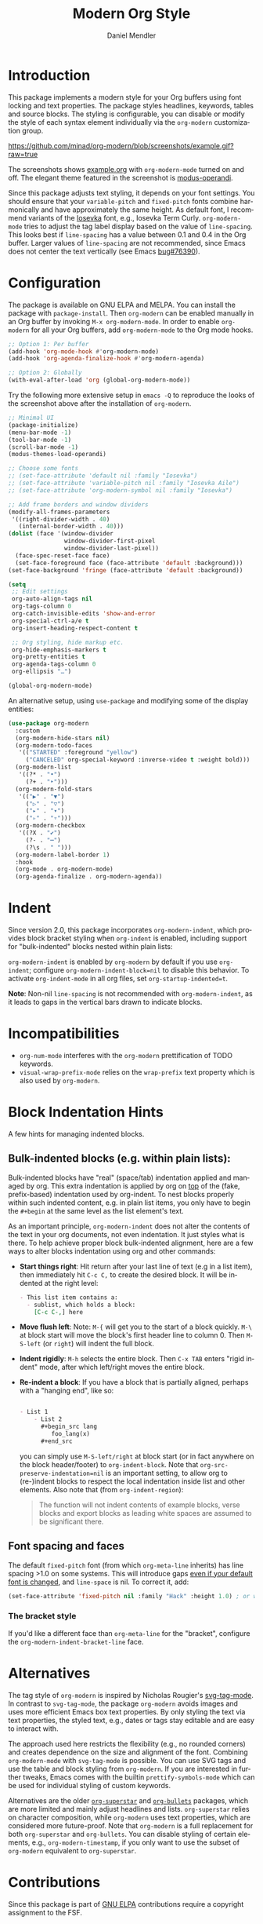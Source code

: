 #+title: Modern Org Style
#+author: Daniel Mendler
#+language: en
#+export_file_name: org-modern.texi
#+texinfo_dir_category: Emacs misc features
#+texinfo_dir_title: Org-Modern: (org-modern).
#+texinfo_dir_desc: Modern Org Style

#+html: <a href="https://www.gnu.org/software/emacs/"><img alt="GNU Emacs" src="https://github.com/minad/corfu/blob/screenshots/emacs.svg?raw=true"/></a>
#+html: <a href="https://elpa.gnu.org/packages/org-modern.html"><img alt="GNU ELPA" src="https://elpa.gnu.org/packages/org-modern.svg"/></a>
#+html: <a href="https://elpa.gnu.org/devel/org-modern.html"><img alt="GNU-devel ELPA" src="https://elpa.gnu.org/devel/org-modern.svg"/></a>
#+html: <a href="https://melpa.org/#/org-modern"><img alt="MELPA" src="https://melpa.org/packages/org-modern-badge.svg"/></a>
#+html: <a href="https://stable.melpa.org/#/org-modern"><img alt="MELPA Stable" src="https://stable.melpa.org/packages/org-modern-badge.svg"/></a>

* Introduction

This package implements a modern style for your Org buffers using font locking
and text properties. The package styles headlines, keywords, tables and source
blocks. The styling is configurable, you can disable or modify the style of each
syntax element individually via the =org-modern= customization group.

[[https://github.com/minad/org-modern/blob/screenshots/example.gif?raw=true]]

The screenshots shows [[file:example.org][example.org]] with =org-modern-mode= turned on and off. The
elegant theme featured in the screenshot is [[https://protesilaos.com/emacs/modus-themes][modus-operandi]].

Since this package adjusts text styling, it depends on your font settings. You
should ensure that your =variable-pitch= and =fixed-pitch= fonts combine
harmonically and have approximately the same height. As default font, I
recommend variants of the [[https://github.com/be5invis/Iosevka][Iosevka]] font, e.g., Iosevka Term Curly.
=org-modern-mode= tries to adjust the tag label display based on the value of
=line-spacing=. This looks best if =line-spacing= has a value between 0.1 and 0.4 in
the Org buffer. Larger values of =line-spacing= are not recommended, since Emacs
does not center the text vertically (see Emacs [[https://debbugs.gnu.org/cgi/bugreport.cgi?bug=76390][bug#76390]]).

* Configuration

The package is available on GNU ELPA and MELPA. You can install the package with
=package-install=. Then =org-modern= can be enabled manually in an Org buffer by
invoking =M-x org-modern-mode=. In order to enable =org-modern= for all your Org
buffers, add =org-modern-mode= to the Org mode hooks.

#+begin_src emacs-lisp
;; Option 1: Per buffer
(add-hook 'org-mode-hook #'org-modern-mode)
(add-hook 'org-agenda-finalize-hook #'org-modern-agenda)

;; Option 2: Globally
(with-eval-after-load 'org (global-org-modern-mode))
#+end_src

Try the following more extensive setup in =emacs -Q= to reproduce the looks of the
screenshot above after the installation of =org-modern=.

#+begin_src emacs-lisp
;; Minimal UI
(package-initialize)
(menu-bar-mode -1)
(tool-bar-mode -1)
(scroll-bar-mode -1)
(modus-themes-load-operandi)

;; Choose some fonts
;; (set-face-attribute 'default nil :family "Iosevka")
;; (set-face-attribute 'variable-pitch nil :family "Iosevka Aile")
;; (set-face-attribute 'org-modern-symbol nil :family "Iosevka")

;; Add frame borders and window dividers
(modify-all-frames-parameters
 '((right-divider-width . 40)
   (internal-border-width . 40)))
(dolist (face '(window-divider
                window-divider-first-pixel
                window-divider-last-pixel))
  (face-spec-reset-face face)
  (set-face-foreground face (face-attribute 'default :background)))
(set-face-background 'fringe (face-attribute 'default :background))

(setq
 ;; Edit settings
 org-auto-align-tags nil
 org-tags-column 0
 org-catch-invisible-edits 'show-and-error
 org-special-ctrl-a/e t
 org-insert-heading-respect-content t

 ;; Org styling, hide markup etc.
 org-hide-emphasis-markers t
 org-pretty-entities t
 org-agenda-tags-column 0
 org-ellipsis "…")

(global-org-modern-mode)
#+end_src

An alternative setup, using ~use-package~ and modifying some of the display entities:

#+begin_src emacs-lisp
  (use-package org-modern
    :custom
    (org-modern-hide-stars nil)
    (org-modern-todo-faces
     '(("STARTED" :foreground "yellow")
       ("CANCELED" org-special-keyword :inverse-video t :weight bold)))
    (org-modern-list
     '((?* . "•")
       (?+ . "‣")))
    (org-modern-fold-stars
     '(("▶" . "▼")
       ("▷" . "▽")
       ("▸" . "▾")
       ("▹" . "▿")))
    (org-modern-checkbox
     '((?X . "✔")
       (?- . "┅")
       (?\s . " ")))
    (org-modern-label-border 1)
    :hook
    (org-mode . org-modern-mode)
    (org-agenda-finalize . org-modern-agenda))
#+end_src


* Indent

Since version 2.0, this package incorporates ~org-modern-indent~, which provides block bracket styling when ~org-indent~ is enabled, including support for "bulk-indented" blocks nested within plain lists:

#+html: <img width="716" alt="image" src="https://github.com/user-attachments/assets/7ca42ce7-dcfb-4c66-b5f4-1798a4fd4df5" />

~org-modern-indent~ is enabled by ~org-modern~ by default if you use ~org-indent~; configure ~org-modern-indent-block=nil~ to disable this behavior. To activate ~org-indent-mode~ in all org files, set ~org-startup-indented=t~.  

*Note*: Non-nil ~line-spacing~ is not recommended with ~org-modern-indent~, as it leads to gaps in the vertical bars drawn to indicate blocks.  

* Incompatibilities

- =org-num-mode= interferes with the =org-modern= prettification of TODO keywords.
- =visual-wrap-prefix-mode= relies on the =wrap-prefix= text property which is also
  used by =org-modern=.

* Block Indentation Hints

A few hints for managing indented blocks.

** Bulk-indented blocks (e.g. within plain lists):

Bulk-indented blocks have "real" (space/tab) indentation applied and managed by org.  This extra indentation is applied by org on _top_ of the (fake, prefix-based) indentation used by org-indent.  To nest blocks properly within such indented content, e.g. in plain list items, you only have to begin the ~#+begin~ at the same level as the list element's text.

As an important principle, ~org-modern-indent~ does not alter the contents of the text in your org documents, not even indentation.  It just styles what is there.  To help achieve proper block bulk-indented alignment, here are a few ways to alter blocks indentation using org and other commands:

- **Start things right**: Hit return after your last line of text (e.g in a list item), then immediately hit =C-c C,= to create the desired block.  It will be indented at the right level:
  
  #+begin_src org
     - This list item contains a:
       - sublist, which holds a block:
         [C-c C-,] here
  #+end_src
   
- *Move flush left*: Note: =M-{= will get you to the start of a block quickly.  =M-\= at block start will move the block's first header line to column 0.  Then =M-S-left= (or =right=) will indent the full block.
- *Indent rigidly*: =M-h= selects the entire block. Then =C-x TAB= enters "rigid indent" mode, after which left/right moves the entire block.
- *Re-indent a block*: If you have a block that is partially aligned, perhaps with a "hanging end", like so:
  
  #+begin_src org
   
   - List 1
       - List 2
         ,#+begin_src lang
            foo_lang(x)
         ,#+end_src
  #+end_src
   
  you can simply use =M-S-left/right= at block start (or in fact anywhere on the block header/footer) to ~org-indent-block~.  Note that ~org-src-preserve-indentation=nil~ is an important setting, to allow org to (re-)indent blocks to respect the local indentation inside list and other elements.  Also note that (from ~org-indent-region~): 

  #+begin_quote
  The function will not indent contents of example blocks, verse blocks and export blocks as leading white spaces are assumed to be significant there.
  #+end_quote

** Font spacing and faces

The default ~fixed-pitch~ font (from which ~org-meta-line~ inherits) has line spacing >1.0 on some systems. This will introduce gaps _even if your default font is changed_, and ~line-space~ is nil.  To correct it, add: 

#+begin_src emacs-lisp
(set-face-attribute 'fixed-pitch nil :family "Hack" :height 1.0) ; or whatever font family
#+end_src

*** The bracket style 

If you'd like a different face than ~org-meta-line~ for the "bracket", configure the ~org-modern-indent-bracket-line~ face.

* Alternatives

The tag style of =org-modern= is inspired by Nicholas Rougier's [[https://github.com/rougier/svg-tag-mode][svg-tag-mode]]. In
contrast to =svg-tag-mode=, the package =org-modern= avoids images and uses more
efficient Emacs box text properties. By only styling the text via text
properties, the styled text, e.g., dates or tags stay editable and are easy to
interact with.

The approach used here restricts the flexibility (e.g., no rounded corners) and
creates dependence on the size and alignment of the font. Combining
=org-modern-mode= with =svg-tag-mode= is possible. You can use SVG tags and use the
table and block styling from =org-modern=. If you are interested in further
tweaks, Emacs comes with the builtin =prettify-symbols-mode= which can be used for
individual styling of custom keywords.

Alternatives are the older [[https://github.com/integral-dw/org-superstar-mode][=org-superstar=]] and [[https://github.com/sabof/org-bullets][=org-bullets=]] packages, which are
more limited and mainly adjust headlines and lists. =org-superstar= relies on
character composition, while =org-modern= uses text properties, which are
considered more future-proof. Note that =org-modern= is a full replacement for
both =org-superstar= and =org-bullets=. You can disable styling of certain elements,
e.g., =org-modern-timestamp=, if you only want to use the subset of =org-modern=
equivalent to =org-superstar=.

* Contributions

Since this package is part of [[https://elpa.gnu.org/packages/org-modern.html][GNU ELPA]] contributions require a copyright
assignment to the FSF.
